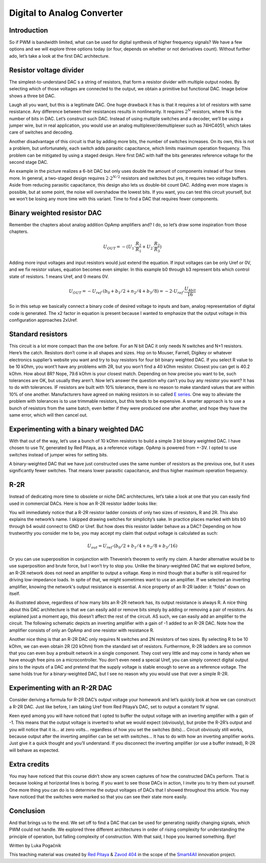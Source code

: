 Digital to Analog Converter
============================

Introduction
------------

So if PWM is bandwidth limited, what can be used for digital synthesis of higher frequency signals? We have a few options and we will explore three options today (or four, depends on whether or not derivatives count). Without further ado, let’s take a look at the first DAC architecture.

.. raw:: html

    <div style="position: relative; padding-bottom: 56.25%; height: 0; overflow: hidden; max-width: 100%; height: auto;">
        <iframe src="https://www.youtube.com/embed/Ym0sGiuoVR4" frameborder="0" allowfullscreen style="position: absolute; top: 0; left: 0; width: 100%; height: 100%;"></iframe>
    </div>

Resistor voltage divider
------------------------

The simplest-to-understand DAC s a string of resistors, that form a resistor divider with multiple output nodes. By selecting which of those voltages are connected to the output, we obtain a primitive but functional DAC. Image below shows a three bit DAC.

.. image:: img/13_resistor_DAC_schematic.png
	:name: resistor voltage divider DAC schematic
	:align: center

Laugh all you want, but this is a legitimate DAC. One huge drawback it has is that it requires a lot of resistors with same resistance. Any difference between their resistances results in nonlinearity. It requires :math:`2^N` resistors, where N is the number of bits in DAC. Let’s construct such DAC. Instead of using multiple switches and a decoder, we’ll be using a jumper wire, but in real application, you would use an analog multiplexer/demultiplexer such as 74HC4051, which takes care of switches and decoding.

.. image:: img/13_resistor_divider_circuit.jpg
	:name: resistor voltage divider DAC circuit
	:align: center

Another disadvantage of this circuit is that by adding more bits, the number of switches increases. On its own, this is not a problem, but unfortunately, each switch adds parasitic capacitance, which limits maximum operation frequency. This problem can be mitigated by using a staged design. Here first DAC with half the bits generates reference voltage for the second stage DAC.

.. image:: img/13_staged_resistor_DAC_schematic.png
	:name: staged resistor voltage divider DAC schematic
	:align: center

An example in the picture realizes a 6-bit DAC but only uses double the amount of components instead of four times more. In general, a two-staged design requires :math:`2 \cdot 2^{N/2}` resistors and switches but yes, it requires two voltage buffers. Aside from reducing parasitic capacitance, this design also lets us double-bit count DAC. Adding even more stages is possible, but at some point, the noise will overshadow the lowest bits.
If you want, you can test this circuit yourself, but we won’t be losing any more time with this variant. Time to find a DAC that requires fewer components.

Binary weighted resistor DAC
-----------------------------------
Remember the chapters about analog addition OpAmp amplifiers and? I do, so let’s draw some inspiration from those chapters.

.. image:: img/7_OpAmp_adder.png
	:name: OpAmp adder
	:align: center

.. math:: U_{OUT} = -(U_1 \cdot \frac{R_2}{R_1} + U_2 \cdot \frac{R_2}{R_3})
	
Adding more input voltages and input resistors would just extend the equation. If input voltages can be only Uref or 0V, and we fix resistor values, equation becomes even simpler. In this example b0 through b3 represent bits which control state of resistors. 1 means Uref, and 0 means 0V.

.. image:: img/13_binary_weighted_DAC_schematics.png
	:name: binary weighted DAC schematic
	:align: center

.. math:: U_{OUT} = - U_{ref} \cdot (b_0 + b_1 / 2 + n_2 / 4 + b_3 / 8) = -2 \cdot U_{ref} \cdot \frac{U_{4bit}}{16}

So in this setup we basically connect a binary code of desired voltage to inputs and bam, analog representation of digital code is generated. The x2 factor in equation is present because I wanted to emphasize that the output voltage in this configuration approaches 2xUref.

Standard resistors
------------------

This circuit is a lot more compact than the one before. For an N bit DAC it only needs N switches and N+1 resistors. Here’s the catch. Resistors don’t come in all shapes and sizes. Hop on to Mouser, Farnell, Digikey or whatever electronics supplier’s website you want and try to buy resistors for four bit binary weighted DAC.
If you select R value to be 10 kOhm, you wont’t have any problems with 2R, but you won’t find a 40 kOhm resistor. Closest you can get is 40.2 kOhm. How about 8R? Nope, 79.6 kOhm is your closest match. Depending on how precise you want to be, such tolerances are OK, but usually they aren’t.
Now let’s answer the question why can’t you buy any resistor you want? It has to do with tolerances. IF resistors are built with 10% tolerance, there is no reason to make standard values that are within 10% of one another. Manufacturers have agreed on making resistors in so called `E series <https://en.wikipedia.org/wiki/E_series_of_preferred_numbers>`_.
One way to alleviate the problem with tolerances is to use trimmable resistors, but this tends to be expensive. A smarter approach is to use a bunch of resistors from the same batch, even better if they were produced one after another, and hope they have the same error, which will then cancel out.

Experimenting with a binary weighted DAC
----------------------------------------

With that out of the way, let’s use a bunch of 10 kOhm resistors to build a simple 3 bit binary weighted DAC. I have chosen to use 1V, generated by Red Pitaya, as a reference voltage. OpAmp is powered from +-3V. I opted to use switches instead of jumper wires for setting bits.

.. image:: img/13_binary_weighted_DAC_3b_schematics.png
	:name: three bit binary weighted DAC schematic
	:align: center

.. image:: img/13_binary_weighted_circuit.jpg
	:name: three bit binary weighted DAC circuit
	:align: center

A binary-weighted DAC that we have just constructed uses the same number of resistors as the previous one, but it uses significantly fewer switches. That means lower parasitic capacitance, and thus higher maximum operation frequency.

R-2R
----

Instead of dedicating more time to obsolete or niche DAC architectures, let’s take a look at one that you can easily find used in commercial DACs. Here is how an R-2R resistor ladder looks like:

.. image:: img/13_R2R_schematic.png
	:name: R-2R DAC schematic
	:align: center

You will immediately notice that a R-2R resistor ladder consists of only two sizes of resistors, R and 2R. This also explains the network’s name. I skipped drawing switches for simplicity’s sake. In practice places marked with bits b0 through b4 would connect to GND or Uref. But how does this resistor ladder behave as a DAC? Depending on how trustworthy you consider me to be, you may accept my claim that output voltage is calculated as such:

	.. math:: U_{out} = U_{ref} \cdot (b_0 /2 + b_1 / 4 + n_2 / 8 + b_3 / 16)

Or you can use superposition in conjunction with Thevenin’s theorem to verify my claim. A harder alternative would be to use superposition and brute force, but I won’t try to stop you.
Unlike the binary-weighted DAC that we explored before, an R-2R network does not need an amplifier to output a voltage. Keep in mind though that a buffer is still required for driving low-impedance loads. In spite of that, we might sometimes want to use an amplifier. If we selected an inverting amplifier, knowing the network's output resistance is essential. A nice property of an R-2R ladder: it “folds” down on itself.

.. image:: img/13_R2R_simplifications.png
	:name: R-2R DAC folding
	:align: center

As illustrated above, regardless of how many bits an R-2R network has, its output resistance is always R.
A nice thing about this DAC architecture is that we can easily add or remove bits simply by adding or removing a pair of resistors. As explained just a moment ago, this doesn’t affect the rest of the circuit. AS such, we can easily add an amplifier to the circuit. The following schematic depicts an inverting amplifier with a gain of -1 added to an R-2R DAC. Note how the amplifier consists of only an OpAmp and one resistor with resistance R.

.. image:: img/13_R-2R_with_inverting_amplifier_schematic.png
	:name: R-2R DAC with an inverting amplifier
	:align: center

Another nice thing is that an R-2R DAC only requires N switches and 2N resistors of two sizes. By selecting R to be 10 kOhm, we can even obtain 2R (20 kOhm) from the standard set of resistors. Furthermore, R-2R ladders are so common that you can even buy a prebuilt network in a single component. They cost very little and may come in handy when we have enough free pins on a microcontroller. You don’t even need a special Uref, you can simply connect digital output pins to the inputs of a DAC and pretend that the supply voltage is stable enough to serve as a reference voltage. The same holds true for a binary-weighted DAC, but I see no reason why you would use that over a simple R-2R.

Experimenting with an R-2R DAC
------------------------------

Consider deriving a formula for R-2R DAC’s output voltage your homework and let’s quickly look at how we can construct a R-2R DAC. Just like before, I am taking Uref from Red Pitaya’s DAC, set to output a constant 1V signal.

.. image:: img/13_r2r_circuit.jpg
	:name: R-2R DAC circuit
	:align: center

Keen eyed among you will have noticed that I opted to buffer the output voltage with an inverting amplifier with a gain of -1. This means that the output voltage is inverted to what we would expect (obviously), but probe the R-2R’s output and you will notice that it is… at zero volts… regardless of how you set the switches (bits)… Circuit obviously still works, because output after the inverting amplifier can be set with switches… It has to do with how an inverting amplifier works. Just give it a quick thought and you’ll understand. If you disconnect the inverting amplifier (or use a buffer instead), R-2R will behave as expected.

Extra credits
-------------

You may have noticed that this course didn’t show any screen captures of how the constructed DACs perform. That is because looking at horizontal lines is boring. If you want to see those DACs in action, I invite you to try them out yourself. One more thing you can do is to determine the output voltages of DACs that I showed throughout this article. You may have noticed that the switches were marked so that you can see their state more easily.

Conclusion
----------

And that brings us to the end. We set off to find a DAC that can be used for generating rapidly changing signals, which PWM could not handle. We explored three different architectures in order of rising complexity for understanding the principle of operation, but falling complexity of construction.
With that said, I hope you learned something. Bye! 

Written by Luka Pogačnik

This teaching material was created by `Red Pitaya <https://www.redpitaya.com/>`_ & `Zavod 404 <https://404.si/>`_ in the scope of the `Smart4All <https://smart4all.fundingbox.com/>`_ innovation project.
